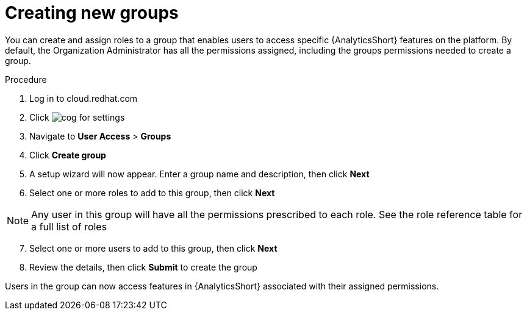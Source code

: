 // Module included in the following assemblies:
// assembly-user-access.adoc


[id="proc-create-groups_{context}"]

= Creating new groups

You can create and assign roles to a group that enables users to access specific {AnalyticsShort} features on the platform. By default, the Organization Administrator has all the permissions assigned, including the groups permissions needed to create a group.

.Procedure

. Log in to cloud.redhat.com
. Click image:images/cog.png[] for settings
. Navigate to *User Access* > *Groups*
. Click *Create group*
. A setup wizard will now appear. Enter a group name and description, then click *Next*
. Select one or more roles to add to this group, then click *Next*

[NOTE]
====
Any user in this group will have all the permissions prescribed to each role. See the role reference table for a full list of roles
====

[start=7]
. Select one or more users to add to this group, then click *Next*
. Review the details, then click *Submit* to create the group

Users in the group can now access features in {AnalyticsShort} associated with their assigned permissions.
